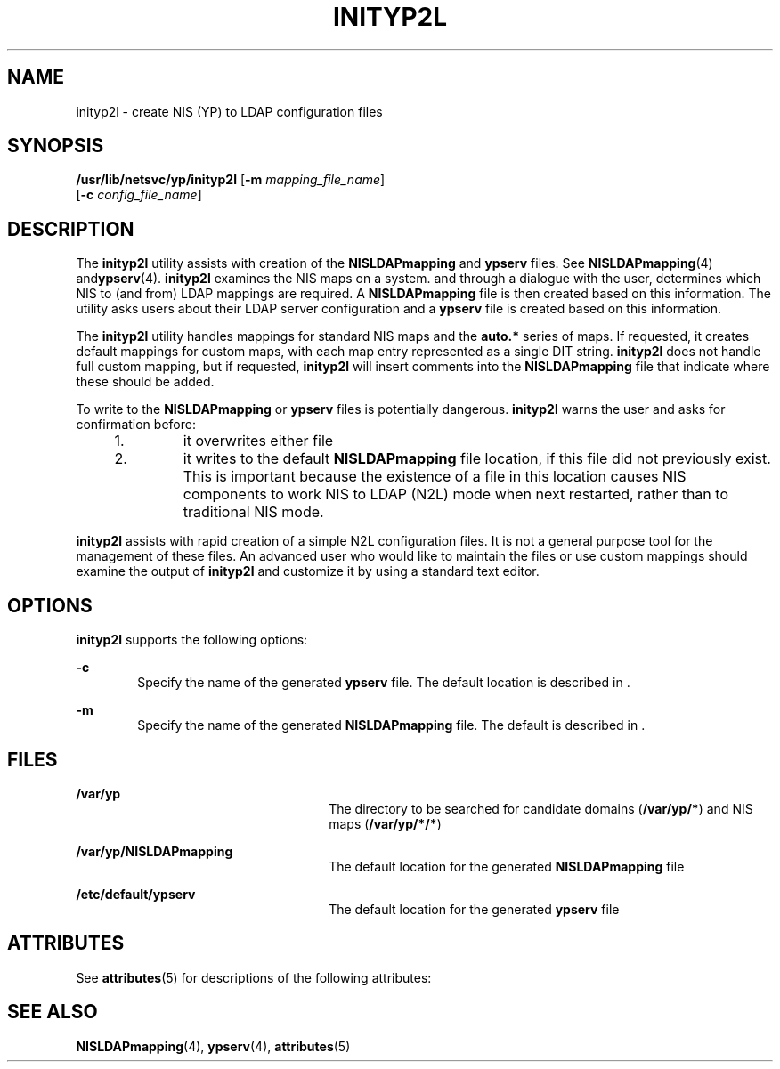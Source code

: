'\" te
.\" Copyright (C) 2003, Sun Microsystems, Inc. All Rights Reserved
.\" The contents of this file are subject to the terms of the Common Development and Distribution License (the "License").  You may not use this file except in compliance with the License.
.\" You can obtain a copy of the license at usr/src/OPENSOLARIS.LICENSE or http://www.opensolaris.org/os/licensing.  See the License for the specific language governing permissions and limitations under the License.
.\" When distributing Covered Code, include this CDDL HEADER in each file and include the License file at usr/src/OPENSOLARIS.LICENSE.  If applicable, add the following below this CDDL HEADER, with the fields enclosed by brackets "[]" replaced with your own identifying information: Portions Copyright [yyyy] [name of copyright owner]
.TH INITYP2L 8 "Apr 10, 2003"
.SH NAME
inityp2l \- create NIS (YP) to LDAP configuration files
.SH SYNOPSIS
.LP
.nf
\fB/usr/lib/netsvc/yp/inityp2l\fR [\fB-m\fR \fImapping_file_name\fR]
     [\fB-c\fR \fIconfig_file_name\fR]
.fi

.SH DESCRIPTION
.sp
.LP
The \fBinityp2l\fR utility assists with creation of the \fBNISLDAPmapping\fR
and \fBypserv\fR files. See \fBNISLDAPmapping\fR(4) and\fBypserv\fR(4).
\fBinityp2l\fR examines the NIS maps on a system. and through a dialogue with
the user, determines which NIS to (and from) LDAP mappings are required. A
\fBNISLDAPmapping\fR file is then created based on this information. The
utility asks users about their LDAP server configuration and a \fBypserv\fR
file is created based on this information.
.sp
.LP
The \fBinityp2l\fR utility handles mappings for standard NIS maps and the
\fBauto.*\fR series of maps. If requested, it creates default mappings for
custom maps, with each map entry represented as a single DIT string.
\fBinityp2l\fR does not handle full custom mapping, but if requested,
\fBinityp2l\fR will insert comments into the \fBNISLDAPmapping\fR file that
indicate where these should be added.
.sp
.LP
To write to the \fBNISLDAPmapping\fR or \fBypserv\fR files is potentially
dangerous. \fBinityp2l\fR warns the user and asks for confirmation before:
.RS +4
.TP
1.
it overwrites either file
.RE
.RS +4
.TP
2.
it writes to the default \fBNISLDAPmapping\fR file location, if this file
did not previously exist. This is important because the existence of a file in
this location causes NIS components to work NIS to LDAP (N2L)  mode when next
restarted, rather than to traditional NIS mode.
.RE
.sp
.LP
\fBinityp2l\fR assists with rapid creation of a simple N2L configuration files.
It is not a general purpose tool for the management of these files. An
advanced user who would like to maintain the files or use custom mappings
should examine the output of \fBinityp2l\fR and customize it by using a
standard text editor.
.SH OPTIONS
.sp
.LP
\fBinityp2l\fR supports the following options:
.sp
.ne 2
.na
\fB\fB-c\fR\fR
.ad
.RS 6n
Specify the name of the generated \fBypserv\fR file. The default location is
described in .
.RE

.sp
.ne 2
.na
\fB\fB-m\fR\fR
.ad
.RS 6n
Specify the name of the generated \fBNISLDAPmapping\fR file. The default is
described in .
.RE

.SH FILES
.sp
.ne 2
.na
\fB\fB/var/yp\fR \fR
.ad
.RS 26n
The directory to be searched for candidate domains (\fB/var/yp/*\fR) and NIS
maps (\fB/var/yp/*/*\fR)
.RE

.sp
.ne 2
.na
\fB\fB/var/yp/NISLDAPmapping\fR\fR
.ad
.RS 26n
The default location for the generated \fBNISLDAPmapping\fR file
.RE

.sp
.ne 2
.na
\fB\fB/etc/default/ypserv\fR\fR
.ad
.RS 26n
The default location for the generated \fBypserv\fR file
.RE

.SH ATTRIBUTES
.sp
.LP
See \fBattributes\fR(5) for descriptions of the following attributes:
.sp

.sp
.TS
box;
c | c
l | l .
ATTRIBUTE TYPE	ATTRIBUTE VALUE
_
Interface Stability	Obsolete
.TE

.SH SEE ALSO
.sp
.LP
\fBNISLDAPmapping\fR(4), \fBypserv\fR(4), \fBattributes\fR(5)
